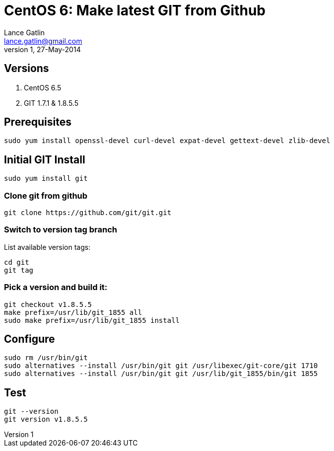 CentOS 6: Make latest GIT from Github
=====================================
Lance Gatlin <lance.gatlin@gmail.com>
v1,27-May-2014
:blogpost-status: unpublished
:blogpost-categories: git,centos6

== Versions
1. CentOS 6.5
2. GIT 1.7.1 & 1.8.5.5

== Prerequisites
[source,sh,numbered]
sudo yum install openssl-devel curl-devel expat-devel gettext-devel zlib-devel

== Initial GIT Install
[source,sh,numbered]
sudo yum install git

=== Clone git from github
[source,sh,numbered]
git clone https://github.com/git/git.git 

=== Switch to version tag branch
List available version tags:
[source,sh,numbered]
cd git
git tag

=== Pick a version and build it:
[source,sh,numbered]
git checkout v1.8.5.5
make prefix=/usr/lib/git_1855 all
sudo make prefix=/usr/lib/git_1855 install

== Configure

[source,sh,numbered]
sudo rm /usr/bin/git
sudo alternatives --install /usr/bin/git git /usr/libexec/git-core/git 1710
sudo alternatives --install /usr/bin/git git /usr/lib/git_1855/bin/git 1855

== Test
[source,sh,numbered]
git --version
git version v1.8.5.5
